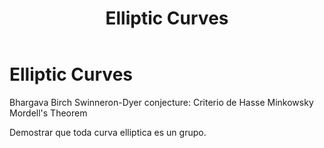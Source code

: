 #+title: Elliptic Curves

* Elliptic Curves
Bhargava Birch Swinneron-Dyer conjecture:
Criterio de Hasse Minkowsky
Mordell's Theorem

Demostrar que toda curva elliptica es un grupo.
